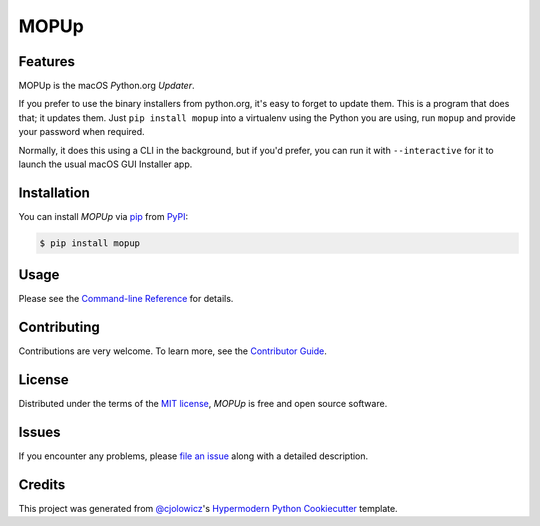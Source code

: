 MOPUp
=====

|PyPI| |Status| |Python Version| |License|

|Read the Docs| |Tests| |Codecov|

|pre-commit| |Black|

.. |PyPI| image:: https://img.shields.io/pypi/v/MOPUp.svg
   :target: https://pypi.org/project/MOPUp/
   :alt: PyPI
.. |Status| image:: https://img.shields.io/pypi/status/MOPUp.svg
   :target: https://pypi.org/project/MOPUp/
   :alt: Status
.. |Python Version| image:: https://img.shields.io/pypi/pyversions/MOPUp
   :target: https://pypi.org/project/MOPUp
   :alt: Python Version
.. |License| image:: https://img.shields.io/pypi/l/MOPUp
   :target: https://opensource.org/licenses/MIT
   :alt: License
.. |Read the Docs| image:: https://img.shields.io/readthedocs/MOPUp/latest.svg?label=Read%20the%20Docs
   :target: https://MOPUp.readthedocs.io/
   :alt: Read the documentation at https://MOPUp.readthedocs.io/
.. |Tests| image:: https://github.com/glyph/MOPUp/workflows/Tests/badge.svg
   :target: https://github.com/glyph/MOPUp/actions?workflow=Tests
   :alt: Tests
.. |Codecov| image:: https://codecov.io/gh/glyph/MOPUp/branch/main/graph/badge.svg
   :target: https://codecov.io/gh/glyph/MOPUp
   :alt: Codecov
.. |pre-commit| image:: https://img.shields.io/badge/pre--commit-enabled-brightgreen?logo=pre-commit&logoColor=white
   :target: https://github.com/pre-commit/pre-commit
   :alt: pre-commit
.. |Black| image:: https://img.shields.io/badge/code%20style-black-000000.svg
   :target: https://github.com/psf/black
   :alt: Black


Features
--------

MOPUp is the mac\ *O*\ S *P*\ ython.org *Updater*.

If you prefer to use the binary installers from python.org, it's easy to forget
to update them.  This is a program that does that; it updates them.  Just ``pip
install mopup`` into a virtualenv using the Python you are using, run ``mopup``
and provide your password when required.

Normally, it does this using a CLI in the background, but if you'd prefer, you
can run it with ``--interactive`` for it to launch the usual macOS GUI
Installer app.

Installation
------------

You can install *MOPUp* via pip_ from PyPI_:

.. code:: console

   $ pip install mopup


Usage
-----

Please see the `Command-line Reference <Usage_>`_ for details.


Contributing
------------

Contributions are very welcome.
To learn more, see the `Contributor Guide`_.


License
-------

Distributed under the terms of the `MIT license`_,
*MOPUp* is free and open source software.


Issues
------

If you encounter any problems,
please `file an issue`_ along with a detailed description.


Credits
-------

This project was generated from `@cjolowicz`_'s `Hypermodern Python Cookiecutter`_ template.

.. _@cjolowicz: https://github.com/cjolowicz
.. _Cookiecutter: https://github.com/audreyr/cookiecutter
.. _MIT license: https://opensource.org/licenses/MIT
.. _PyPI: https://pypi.org/
.. _Hypermodern Python Cookiecutter: https://github.com/cjolowicz/cookiecutter-hypermodern-python
.. _file an issue: https://github.com/glyph/MOPUp/issues
.. _pip: https://pip.pypa.io/
.. github-only
.. _Contributor Guide: CONTRIBUTING.rst
.. _Usage: https://MOPUp.readthedocs.io/en/latest/usage.html
